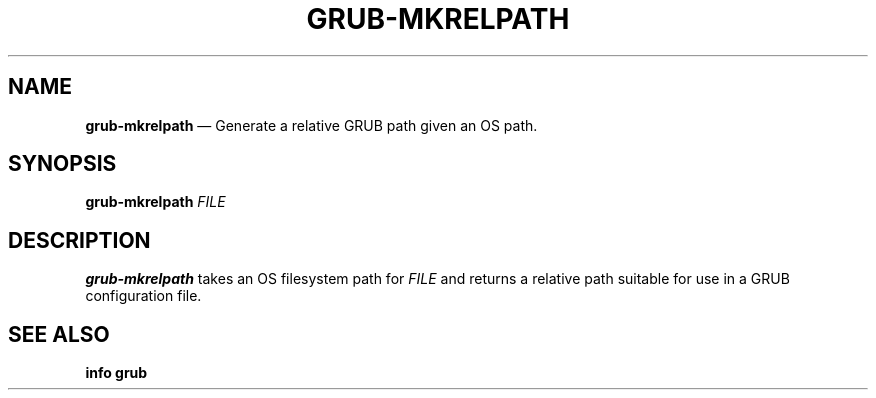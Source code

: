 .TH GRUB-MKRELPATH 3 "Wed Feb 26 2014"
.SH NAME
\fBgrub-mkrelpath\fR \(em Generate a relative GRUB path given an OS path.

.SH SYNOPSIS
\fBgrub-mkrelpath\fR \fIFILE\fR

.SH DESCRIPTION
\fBgrub-mkrelpath\fR takes an OS filesystem path for \fIFILE\fR and returns a relative path suitable for use in a GRUB configuration file.

.SH SEE ALSO
.BR "info grub"
